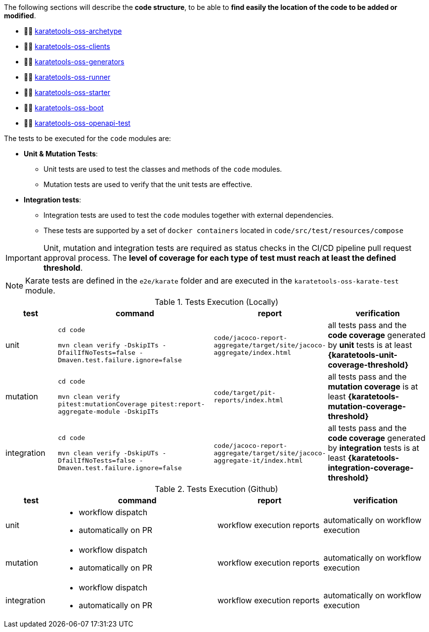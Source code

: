 The following sections will describe the *code structure*, to be able to *find easily the location of the code to be added or modified*.

* 👩‍💻 xref:#karatetools-oss-archetype[karatetools-oss-archetype]
* 👩‍💻 xref:#karatetools-oss-clients[karatetools-oss-clients]
* 👩‍💻 xref:#karatetools-oss-generators[karatetools-oss-generators]
* 👩‍💻 xref:#karatetools-oss-runner[karatetools-oss-runner]
* 👩‍💻 xref:#karatetools-oss-starter[karatetools-oss-starter]
* 👩‍💻 xref:#karatetools-oss-boot[karatetools-oss-boot]
* 👩‍💻 xref:#karatetools-oss-openapi-test[karatetools-oss-openapi-test]

The tests to be executed for the `code` modules are:

* *Unit & Mutation Tests*:
** Unit tests are used to test the classes and methods of the `code` modules.
** Mutation tests are used to verify that the unit tests are effective.
* *Integration tests*:
** Integration tests are used to test the `code` modules together with external dependencies.
** These tests are supported by a set of `docker containers` located in `code/src/test/resources/compose`

IMPORTANT: Unit, mutation and integration tests are required as status checks in the CI/CD pipeline pull request approval process. The *level of coverage for each type of test must reach at least the defined threshold*.

NOTE: Karate tests are defined in the `e2e/karate` folder and are executed in the `karatetools-oss-karate-test` module.

.Tests Execution (Locally)
[cols="1,3,2,2"]
|===
|test|command|report|verification

|unit
a|
`cd code`

`mvn clean verify -DskipITs -DfailIfNoTests=false -Dmaven.test.failure.ignore=false`
|`code/jacoco-report-aggregate/target/site/jacoco-aggregate/index.html`
|all tests pass and the *code coverage* generated by *unit* tests is at least *{karatetools-unit-coverage-threshold}*

|mutation
a|
`cd code`

`mvn clean verify pitest:mutationCoverage pitest:report-aggregate-module -DskipITs`
|`code/target/pit-reports/index.html`
|all tests pass and the *mutation coverage* is at least *{karatetools-mutation-coverage-threshold}*

|integration
a|
`cd code`

`mvn clean verify -DskipUTs -DfailIfNoTests=false -Dmaven.test.failure.ignore=false`
|`code/jacoco-report-aggregate/target/site/jacoco-aggregate-it/index.html`
|all tests pass and the *code coverage* generated by *integration* tests is at least *{karatetools-integration-coverage-threshold}*
|===

.Tests Execution (Github)
[cols="1,3,2,2"]
|===
|test|command|report|verification

|unit
a|* workflow dispatch
* automatically on PR
|workflow execution reports
|automatically on workflow execution

|mutation
a|* workflow dispatch
* automatically on PR
|workflow execution reports
|automatically on workflow execution

|integration
a|* workflow dispatch
* automatically on PR
|workflow execution reports
|automatically on workflow execution

|===
